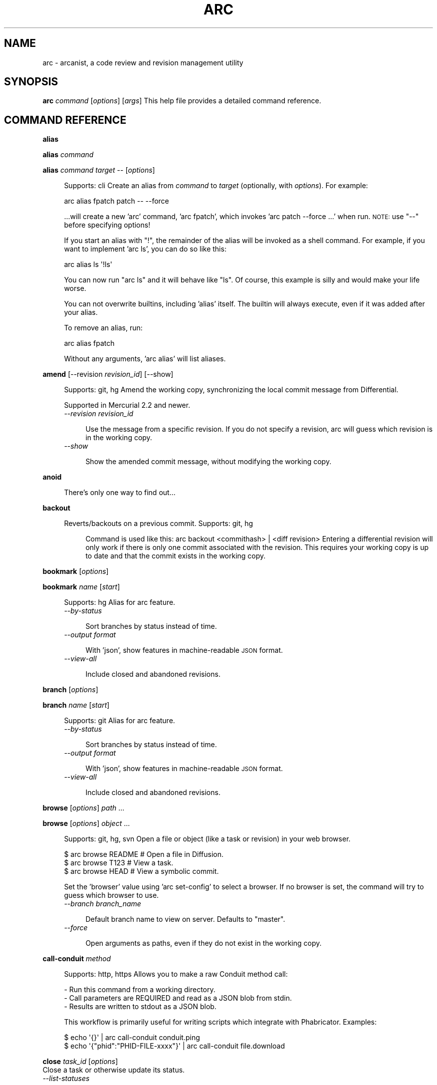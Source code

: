.\" Automatically generated by Pod::Man 2.28 (Pod::Simple 3.29)
.\"
.\" Standard preamble:
.\" ========================================================================
.de Sp \" Vertical space (when we can't use .PP)
.if t .sp .5v
.if n .sp
..
.de Vb \" Begin verbatim text
.ft CW
.nf
.ne \\$1
..
.de Ve \" End verbatim text
.ft R
.fi
..
.\" Set up some character translations and predefined strings.  \*(-- will
.\" give an unbreakable dash, \*(PI will give pi, \*(L" will give a left
.\" double quote, and \*(R" will give a right double quote.  \*(C+ will
.\" give a nicer C++.  Capital omega is used to do unbreakable dashes and
.\" therefore won't be available.  \*(C` and \*(C' expand to `' in nroff,
.\" nothing in troff, for use with C<>.
.tr \(*W-
.ds C+ C\v'-.1v'\h'-1p'\s-2+\h'-1p'+\s0\v'.1v'\h'-1p'
.ie n \{\
.    ds -- \(*W-
.    ds PI pi
.    if (\n(.H=4u)&(1m=24u) .ds -- \(*W\h'-12u'\(*W\h'-12u'-\" diablo 10 pitch
.    if (\n(.H=4u)&(1m=20u) .ds -- \(*W\h'-12u'\(*W\h'-8u'-\"  diablo 12 pitch
.    ds L" ""
.    ds R" ""
.    ds C` ""
.    ds C' ""
'br\}
.el\{\
.    ds -- \|\(em\|
.    ds PI \(*p
.    ds L" ``
.    ds R" ''
.    ds C`
.    ds C'
'br\}
.\"
.\" Escape single quotes in literal strings from groff's Unicode transform.
.ie \n(.g .ds Aq \(aq
.el       .ds Aq '
.\"
.\" If the F register is turned on, we'll generate index entries on stderr for
.\" titles (.TH), headers (.SH), subsections (.SS), items (.Ip), and index
.\" entries marked with X<> in POD.  Of course, you'll have to process the
.\" output yourself in some meaningful fashion.
.\"
.\" Avoid warning from groff about undefined register 'F'.
.de IX
..
.nr rF 0
.if \n(.g .if rF .nr rF 1
.if (\n(rF:(\n(.g==0)) \{
.    if \nF \{
.        de IX
.        tm Index:\\$1\t\\n%\t"\\$2"
..
.        if !\nF==2 \{
.            nr % 0
.            nr F 2
.        \}
.    \}
.\}
.rr rF
.\"
.\" Accent mark definitions (@(#)ms.acc 1.5 88/02/08 SMI; from UCB 4.2).
.\" Fear.  Run.  Save yourself.  No user-serviceable parts.
.    \" fudge factors for nroff and troff
.if n \{\
.    ds #H 0
.    ds #V .8m
.    ds #F .3m
.    ds #[ \f1
.    ds #] \fP
.\}
.if t \{\
.    ds #H ((1u-(\\\\n(.fu%2u))*.13m)
.    ds #V .6m
.    ds #F 0
.    ds #[ \&
.    ds #] \&
.\}
.    \" simple accents for nroff and troff
.if n \{\
.    ds ' \&
.    ds ` \&
.    ds ^ \&
.    ds , \&
.    ds ~ ~
.    ds /
.\}
.if t \{\
.    ds ' \\k:\h'-(\\n(.wu*8/10-\*(#H)'\'\h"|\\n:u"
.    ds ` \\k:\h'-(\\n(.wu*8/10-\*(#H)'\`\h'|\\n:u'
.    ds ^ \\k:\h'-(\\n(.wu*10/11-\*(#H)'^\h'|\\n:u'
.    ds , \\k:\h'-(\\n(.wu*8/10)',\h'|\\n:u'
.    ds ~ \\k:\h'-(\\n(.wu-\*(#H-.1m)'~\h'|\\n:u'
.    ds / \\k:\h'-(\\n(.wu*8/10-\*(#H)'\z\(sl\h'|\\n:u'
.\}
.    \" troff and (daisy-wheel) nroff accents
.ds : \\k:\h'-(\\n(.wu*8/10-\*(#H+.1m+\*(#F)'\v'-\*(#V'\z.\h'.2m+\*(#F'.\h'|\\n:u'\v'\*(#V'
.ds 8 \h'\*(#H'\(*b\h'-\*(#H'
.ds o \\k:\h'-(\\n(.wu+\w'\(de'u-\*(#H)/2u'\v'-.3n'\*(#[\z\(de\v'.3n'\h'|\\n:u'\*(#]
.ds d- \h'\*(#H'\(pd\h'-\w'~'u'\v'-.25m'\f2\(hy\fP\v'.25m'\h'-\*(#H'
.ds D- D\\k:\h'-\w'D'u'\v'-.11m'\z\(hy\v'.11m'\h'|\\n:u'
.ds th \*(#[\v'.3m'\s+1I\s-1\v'-.3m'\h'-(\w'I'u*2/3)'\s-1o\s+1\*(#]
.ds Th \*(#[\s+2I\s-2\h'-\w'I'u*3/5'\v'-.3m'o\v'.3m'\*(#]
.ds ae a\h'-(\w'a'u*4/10)'e
.ds Ae A\h'-(\w'A'u*4/10)'E
.    \" corrections for vroff
.if v .ds ~ \\k:\h'-(\\n(.wu*9/10-\*(#H)'\s-2\u~\d\s+2\h'|\\n:u'
.if v .ds ^ \\k:\h'-(\\n(.wu*10/11-\*(#H)'\v'-.4m'^\v'.4m'\h'|\\n:u'
.    \" for low resolution devices (crt and lpr)
.if \n(.H>23 .if \n(.V>19 \
\{\
.    ds : e
.    ds 8 ss
.    ds o a
.    ds d- d\h'-1'\(ga
.    ds D- D\h'-1'\(hy
.    ds th \o'bp'
.    ds Th \o'LP'
.    ds ae ae
.    ds Ae AE
.\}
.rm #[ #] #H #V #F C
.\" ========================================================================
.\"
.IX Title "ARC 1"
.TH ARC 1 "2016-10-24" "" "User Commands"
.\" For nroff, turn off justification.  Always turn off hyphenation; it makes
.\" way too many mistakes in technical documents.
.if n .ad l
.nh
.SH "NAME"
arc \- arcanist, a code review and revision management utility
.SH "SYNOPSIS"
.IX Header "SYNOPSIS"
\&\fBarc\fR \fIcommand\fR [\fIoptions\fR] [\fIargs\fR]
This help file provides a detailed command reference.
.SH "COMMAND REFERENCE"
.IX Header "COMMAND REFERENCE"
\&\fBalias\fR
.PP
\&\fBalias\fR \fIcommand\fR
.PP
\&\fBalias\fR \fIcommand\fR \fItarget\fR \*(-- [\fIoptions\fR]
.Sp
.RS 4
Supports: cli
Create an alias from \fIcommand\fR to \fItarget\fR (optionally, with
\&\fIoptions\fR). For example:
.Sp
.Vb 1
\&  arc alias fpatch patch \-\- \-\-force
.Ve
.Sp
\&...will create a new 'arc' command, 'arc fpatch', which invokes
\&'arc patch \-\-force ...' when run. \s-1NOTE:\s0 use \*(L"\-\-\*(R" before specifying
options!
.Sp
If you start an alias with \*(L"!\*(R", the remainder of the alias will be
invoked as a shell command. For example, if you want to implement
\&'arc ls', you can do so like this:
.Sp
.Vb 1
\&  arc alias ls \*(Aq!ls\*(Aq
.Ve
.Sp
You can now run \*(L"arc ls\*(R" and it will behave like \*(L"ls\*(R". Of course, this
example is silly and would make your life worse.
.Sp
You can not overwrite builtins, including 'alias' itself. The builtin
will always execute, even if it was added after your alias.
.Sp
To remove an alias, run:
.Sp
.Vb 1
\&  arc alias fpatch
.Ve
.Sp
Without any arguments, 'arc alias' will list aliases.
.RE
.PP
\&\fBamend\fR [\-\-revision \fIrevision_id\fR] [\-\-show]
.Sp
.RS 4
Supports: git, hg
Amend the working copy, synchronizing the local commit message from
Differential.
.Sp
Supported in Mercurial 2.2 and newer.
.IP "\fI\-\-revision\fR \fIrevision_id\fR" 4
.IX Item "--revision revision_id"
.RE
.RS 4
.Sp
.RS 4
Use the message from a specific revision. If you do not specify
a revision, arc will guess which revision is in the working
copy.
.RE
.RE
.RS 4
.IP "\fI\-\-show\fR" 4
.IX Item "--show"
.RE
.RS 4
.Sp
.RS 4
Show the amended commit message, without modifying the working
copy.
.RE
.RE
.RS 4
.RE
.PP
\&\fBanoid\fR
.Sp
.RS 4
There's only one way to find out...
.RE
.PP
\&\fBbackout\fR
.Sp
.RS 4
Reverts/backouts on a previous commit. Supports: git, hg
.Sp
.RS 4
Command is used like this: arc backout <commithash> | <diff revision>
Entering a differential revision will only work if there is only one commit
associated with the revision. This requires your working copy is up to date
and that the commit exists in the working copy.
.RE
.RE
.RS 4
.RE
.PP
\&\fBbookmark\fR [\fIoptions\fR]
.PP
\&\fBbookmark\fR \fIname\fR [\fIstart\fR]
.Sp
.RS 4
Supports: hg
Alias for arc feature.
.IP "\fI\-\-by\-status\fR" 4
.IX Item "--by-status"
.RE
.RS 4
.Sp
.RS 4
Sort branches by status instead of time.
.RE
.RE
.RS 4
.IP "\fI\-\-output\fR \fIformat\fR" 4
.IX Item "--output format"
.RE
.RS 4
.Sp
.RS 4
With 'json', show features in machine-readable \s-1JSON\s0 format.
.RE
.RE
.RS 4
.IP "\fI\-\-view\-all\fR" 4
.IX Item "--view-all"
.RE
.RS 4
.Sp
.RS 4
Include closed and abandoned revisions.
.RE
.RE
.RS 4
.RE
.PP
\&\fBbranch\fR [\fIoptions\fR]
.PP
\&\fBbranch\fR \fIname\fR [\fIstart\fR]
.Sp
.RS 4
Supports: git
Alias for arc feature.
.IP "\fI\-\-by\-status\fR" 4
.IX Item "--by-status"
.RE
.RS 4
.Sp
.RS 4
Sort branches by status instead of time.
.RE
.RE
.RS 4
.IP "\fI\-\-output\fR \fIformat\fR" 4
.IX Item "--output format"
.RE
.RS 4
.Sp
.RS 4
With 'json', show features in machine-readable \s-1JSON\s0 format.
.RE
.RE
.RS 4
.IP "\fI\-\-view\-all\fR" 4
.IX Item "--view-all"
.RE
.RS 4
.Sp
.RS 4
Include closed and abandoned revisions.
.RE
.RE
.RS 4
.RE
.PP
\&\fBbrowse\fR [\fIoptions\fR] \fIpath\fR ...
.PP
\&\fBbrowse\fR [\fIoptions\fR] \fIobject\fR ...
.Sp
.RS 4
Supports: git, hg, svn
Open a file or object (like a task or revision) in your web browser.
.Sp
.Vb 3
\&  $ arc browse README   # Open a file in Diffusion.
\&  $ arc browse T123     # View a task.
\&  $ arc browse HEAD     # View a symbolic commit.
.Ve
.Sp
Set the 'browser' value using 'arc set\-config' to select a browser. If
no browser is set, the command will try to guess which browser to use.
.IP "\fI\-\-branch\fR \fIbranch_name\fR" 4
.IX Item "--branch branch_name"
.RE
.RS 4
.Sp
.RS 4
Default branch name to view on server. Defaults to \*(L"master\*(R".
.RE
.RE
.RS 4
.IP "\fI\-\-force\fR" 4
.IX Item "--force"
.RE
.RS 4
.Sp
.RS 4
Open arguments as paths, even if they do not exist in the
working copy.
.RE
.RE
.RS 4
.RE
.PP
\&\fBcall-conduit\fR \fImethod\fR
.Sp
.RS 4
Supports: http, https
Allows you to make a raw Conduit method call:
.Sp
.Vb 3
\&  \- Run this command from a working directory.
\&  \- Call parameters are REQUIRED and read as a JSON blob from stdin.
\&  \- Results are written to stdout as a JSON blob.
.Ve
.Sp
This workflow is primarily useful for writing scripts which integrate
with Phabricator. Examples:
.Sp
.Vb 2
\&  $ echo \*(Aq{}\*(Aq | arc call\-conduit conduit.ping
\&  $ echo \*(Aq{"phid":"PHID\-FILE\-xxxx"}\*(Aq | arc call\-conduit file.download
.Ve
.RE
.PP
\&\fBclose\fR \fItask_id\fR [\fIoptions\fR]
  Close a task or otherwise update its status.
.IP "\fI\-\-list\-statuses\fR" 4
.IX Item "--list-statuses"
.Sp
.RS 4
Show available status options and exit.
.RE
.IP "\fI\-\-message\fR \fIcomment\fR, \fI\-m\fR \fIcomment\fR" 4
.IX Item "--message comment, -m comment"
.Sp
.RS 4
Provide a comment with your status change.
.RE
.IP "\fI\-\-status\fR \fIstatus\fR, \fI\-s\fR \fIstatus\fR" 4
.IX Item "--status status, -s status"
.Sp
.RS 4
Specify a new status. Valid status options can be seen with the
`list\-statuses` argument.
.RE
.PP
\&\fBclose-revision\fR [\fIoptions\fR] \fIrevision\fR
.Sp
.RS 4
Supports: git, hg, svn
Close a revision which has been committed (svn) or pushed (git, hg).
You should not normally need to do this: arc commit (svn), arc amend
(git, hg), arc land (git, hg), or repository tracking on the master
remote repository should do it for you. However, if these mechanisms
have failed for some reason you can use this command to manually
change a revision status from \*(L"Accepted\*(R" to \*(L"Closed\*(R".
.IP "\fI\-\-finalize\fR" 4
.IX Item "--finalize"
.RE
.RS 4
.Sp
.RS 4
Close only if the repository is untracked and the revision is
accepted. Continue even if the close can't happen. This is a
soft version of '' used by other workflows.
.RE
.RE
.RS 4
.IP "\fI\-\-quiet\fR" 4
.IX Item "--quiet"
.RE
.RS 4
.Sp
.RS 4
Do not print a success message.
.RE
.RE
.RS 4
.RE
.PP
\&\fBcommit\fR [\-\-revision \fIrevision_id\fR] [\-\-show]
.Sp
.RS 4
Supports: svn
Commit a revision which has been accepted by a reviewer.
.IP "\fI\-\-revision\fR \fIrevision_id\fR" 4
.IX Item "--revision revision_id"
.RE
.RS 4
.Sp
.RS 4
Commit a specific revision. If you do not specify a revision,
arc will look for committable revisions.
.RE
.RE
.RS 4
.IP "\fI\-\-show\fR" 4
.IX Item "--show"
.RE
.RS 4
.Sp
.RS 4
Show the command which would be issued, but do not actually
commit anything.
.RE
.RE
.RS 4
.RE
.PP
\&\fBcover\fR [\-\-rev \fIrevision\fR] [\fIpath\fR ...]
.Sp
.RS 4
Supports: svn, git, hg
Cover your... professional reputation. Show blame for the lines you
changed in your working copy (svn) or since some commit (hg, git).
This will take a minute because blame takes a minute, especially under
\&\s-1SVN.\s0
.IP "\fI\-\-rev\fR \fIrevision\fR" 4
.IX Item "--rev revision"
.RE
.RS 4
.Sp
.RS 4
Supports: git, hg
Cover changes since a specific revision.
.RE
.RE
.RS 4
.RE
.PP
\&\fBdiff\fR [\fIpaths\fR] (svn)
.PP
\&\fBdiff\fR [\fIcommit\fR] (git, hg)
.Sp
.RS 4
Supports: git, svn, hg
Generate a Differential diff or revision from local changes.
.Sp
Under git and mercurial, you can specify a commit (like \fIHEAD^^^\fR
or \fImaster\fR) and Differential will generate a diff against the
merge base of that commit and your current working directory parent.
.Sp
Under svn, you can choose to include only some of the modified files
in the working copy in the diff by specifying their paths. If you
omit paths, all changes are included in the diff.
.IP "\fI\-\-add\-all\fR, \fI\-a\fR" 4
.IX Item "--add-all, -a"
.RE
.RS 4
.Sp
.RS 4
Automatically add all unstaged and uncommitted files to the
commit.
.RE
.RE
.RS 4
.IP "\fI\-\-advice\fR" 4
.IX Item "--advice"
.RE
.RS 4
.Sp
.RS 4
Require excuse for lint advice in addition to lint warnings and
errors.
.RE
.RE
.RS 4
.IP "\fI\-\-allow\-untracked\fR" 4
.IX Item "--allow-untracked"
.RE
.RS 4
.Sp
.RS 4
Skip checks for untracked files in the working copy.
.RE
.RE
.RS 4
.IP "\fI\-\-amend\-all\fR" 4
.IX Item "--amend-all"
.RE
.RS 4
.Sp
.RS 4
When linting git repositories, amend \s-1HEAD\s0 with all patches
suggested by lint without prompting.
.RE
.RE
.RS 4
.IP "\fI\-\-amend\-autofixes\fR" 4
.IX Item "--amend-autofixes"
.RE
.RS 4
.Sp
.RS 4
When linting git repositories, amend \s-1HEAD\s0 with autofix patches
suggested by lint without prompting.
.RE
.RE
.RS 4
.IP "\fI\-\-apply\-patches\fR" 4
.IX Item "--apply-patches"
.RE
.RS 4
.Sp
.RS 4
Apply patches suggested by lint to the working copy without
prompting.
.RE
.RE
.RS 4
.IP "\fI\-\-base\fR \fIrules\fR" 4
.IX Item "--base rules"
.RE
.RS 4
.Sp
.RS 4
Supports: git, hg
Additional rules for determining base revision.
.RE
.RE
.RS 4
.IP "\fI\-\-browse\fR" 4
.IX Item "--browse"
.RE
.RS 4
.Sp
.RS 4
After creating a diff or revision, open it in a web browser.
.RE
.RE
.RS 4
.IP "\fI\-\-cache\fR \fIbool\fR" 4
.IX Item "--cache bool"
.RE
.RS 4
.Sp
.Vb 1
\&    0 to disable lint cache, 1 to enable (default).
.Ve
.IP "\fI\-\-cc\fR \fIusernames\fR" 4
.IX Item "--cc usernames"
.RE
.RS 4
.Sp
.RS 4
When creating a revision, add CCs.
.RE
.RE
.RS 4
.IP "\fI\-\-coverage\fR" 4
.IX Item "--coverage"
.RE
.RS 4
.Sp
.RS 4
Always enable coverage information.
.RE
.RE
.RS 4
.IP "\fI\-\-create\fR" 4
.IX Item "--create"
.RE
.RS 4
.Sp
.RS 4
Always create a new revision.
.RE
.RE
.RS 4
.IP "\fI\-\-edit\fR" 4
.IX Item "--edit"
.RE
.RS 4
.Sp
.RS 4
Supports: git, hg
When updating a revision under git, edit revision information
before updating.
.RE
.RE
.RS 4
.IP "\fI\-\-encoding\fR \fIencoding\fR" 4
.IX Item "--encoding encoding"
.RE
.RS 4
.Sp
.RS 4
Attempt to convert non \s-1UTF\-8\s0 hunks into specified encoding.
.RE
.RE
.RS 4
.IP "\fI\-\-excuse\fR \fIexcuse\fR" 4
.IX Item "--excuse excuse"
.RE
.RS 4
.Sp
.RS 4
Provide a prepared in advance excuse for any lints/tests shall
they fail.
.RE
.RE
.RS 4
.IP "\fI\-\-head\fR \fIcommit\fR" 4
.IX Item "--head commit"
.RE
.RS 4
.Sp
.RS 4
Supports: git
Specify the end of the commit range. This disables many
Arcanist/Phabricator features which depend on having access to
the working copy.
.RE
.RE
.RS 4
.IP "\fI\-\-ignore\-unsound\-tests\fR" 4
.IX Item "--ignore-unsound-tests"
.RE
.RS 4
.Sp
.RS 4
Ignore unsound test failures without prompting.
.RE
.RE
.RS 4
.IP "\fI\-\-json\fR" 4
.IX Item "--json"
.RE
.RS 4
.Sp
.RS 4
Emit machine-readable \s-1JSON. EXPERIMENTAL\s0! Probably does not
work!
.RE
.RE
.RS 4
.IP "\fI\-\-less\-context\fR" 4
.IX Item "--less-context"
.RE
.RS 4
.Sp
.RS 4
Normally, files are diffed with full context: the entire file
is sent to Differential so reviewers can 'show more' and see
it. If you are making changes to very large files with tens of
thousands of lines, this may not work well. With this flag, a
diff will be created that has only a few lines of context.
.RE
.RE
.RS 4
.IP "\fI\-\-lintall\fR" 4
.IX Item "--lintall"
.RE
.RS 4
.Sp
.RS 4
Raise all lint warnings, not just those on lines you changed.
.RE
.RE
.RS 4
.IP "\fI\-\-message\fR \fImessage\fR, \fI\-m\fR \fImessage\fR" 4
.IX Item "--message message, -m message"
.RE
.RS 4
.Sp
.RS 4
When updating a revision, use the specified message instead of
prompting.
.RE
.RE
.RS 4
.IP "\fI\-\-message\-file\fR \fIfile\fR, \fI\-F\fR \fIfile\fR" 4
.IX Item "--message-file file, -F file"
.RE
.RS 4
.Sp
.RS 4
When creating a revision, read revision information from this
file.
.RE
.RE
.RS 4
.IP "\fI\-\-never\-apply\-patches\fR" 4
.IX Item "--never-apply-patches"
.RE
.RS 4
.Sp
.RS 4
Never apply patches suggested by lint.
.RE
.RE
.RS 4
.IP "\fI\-\-no\-amend\fR" 4
.IX Item "--no-amend"
.RE
.RS 4
.Sp
.RS 4
Never amend commits in the working copy with lint patches.
.RE
.RE
.RS 4
.IP "\fI\-\-no\-coverage\fR" 4
.IX Item "--no-coverage"
.RE
.RS 4
.Sp
.RS 4
Always disable coverage information.
.RE
.RE
.RS 4
.IP "\fI\-\-no\-diff\fR" 4
.IX Item "--no-diff"
.RE
.RS 4
.Sp
.RS 4
Only run lint and unit tests. Intended for internal use.
.RE
.RE
.RS 4
.IP "\fI\-\-nolint\fR" 4
.IX Item "--nolint"
.RE
.RS 4
.Sp
.RS 4
Do not run lint.
.RE
.RE
.RS 4
.IP "\fI\-\-nounit\fR" 4
.IX Item "--nounit"
.RE
.RS 4
.Sp
.RS 4
Do not run unit tests.
.RE
.RE
.RS 4
.IP "\fI\-\-only\fR" 4
.IX Item "--only"
.RE
.RS 4
.Sp
.RS 4
Only generate a diff, without running lint, unit tests, or
other auxiliary steps. See also \-\-preview.
.RE
.RE
.RS 4
.IP "\fI\-\-only\-new\fR \fIbool\fR" 4
.IX Item "--only-new bool"
.RE
.RS 4
.Sp
.RS 4
Display only lint messages not present in the original code.
.RE
.RE
.RS 4
.IP "\fI\-\-plan\-changes\fR" 4
.IX Item "--plan-changes"
.RE
.RS 4
.Sp
.RS 4
Create or update a revision without requesting a code review.
.RE
.RE
.RS 4
.IP "\fI\-\-preview\fR" 4
.IX Item "--preview"
.RE
.RS 4
.Sp
.RS 4
Instead of creating or updating a revision, only create a diff,
which you may later attach to a revision. This still runs lint
unit tests. See also \-\-only.
.RE
.RE
.RS 4
.IP "\fI\-\-raw\fR" 4
.IX Item "--raw"
.RE
.RS 4
.Sp
.RS 4
Read diff from stdin, not from the working copy. This disables
many Arcanist/Phabricator features which depend on having
access to the working copy.
.RE
.RE
.RS 4
.IP "\fI\-\-raw\-command\fR \fIcommand\fR" 4
.IX Item "--raw-command command"
.RE
.RS 4
.Sp
.RS 4
Generate diff by executing a specified command, not from the
working copy. This disables many Arcanist/Phabricator features
which depend on having access to the working copy.
.RE
.RE
.RS 4
.IP "\fI\-\-reviewers\fR \fIusernames\fR" 4
.IX Item "--reviewers usernames"
.RE
.RS 4
.Sp
.RS 4
When creating a revision, add reviewers.
.RE
.RE
.RS 4
.IP "\fI\-\-skip\-binaries\fR" 4
.IX Item "--skip-binaries"
.RE
.RS 4
.Sp
.RS 4
Do not upload binaries (like images).
.RE
.RE
.RS 4
.IP "\fI\-\-skip\-staging\fR" 4
.IX Item "--skip-staging"
.RE
.RS 4
.Sp
.RS 4
Do not copy changes to the staging area.
.RE
.RE
.RS 4
.IP "\fI\-\-uncommitted\fR" 4
.IX Item "--uncommitted"
.RE
.RS 4
.Sp
.RS 4
Supports: hg
Suppress warning about uncommitted changes.
.RE
.RE
.RS 4
.IP "\fI\-\-update\fR \fIrevision_id\fR" 4
.IX Item "--update revision_id"
.RE
.RS 4
.Sp
.RS 4
Always update a specific revision.
.RE
.RE
.RS 4
.IP "\fI\-\-use\-commit\-message\fR \fIcommit\fR, \fI\-C\fR \fIcommit\fR" 4
.IX Item "--use-commit-message commit, -C commit"
.RE
.RS 4
.Sp
.RS 4
Supports: git
Read revision information from a specific commit.
.RE
.RE
.RS 4
.IP "\fI\-\-verbatim\fR" 4
.IX Item "--verbatim"
.RE
.RS 4
.Sp
.RS 4
Supports: hg, git
When creating a revision, try to use the working copy commit
message verbatim, without prompting to edit it. When updating a
revision, update some fields from the local commit message.
.RE
.RE
.RS 4
.RE
.PP
\&\fBdownload\fR \fIfile\fR [\-\-as \fIname\fR] [\-\-show]
.Sp
.RS 4
Supports: filesystems
Download a file to local disk, e.g.:
.Sp
.Vb 1
\&  $ arc download F33              # Download file \*(AqF33\*(Aq
.Ve
.IP "\fI\-\-as\fR \fIname\fR" 4
.IX Item "--as name"
.RE
.RS 4
.Sp
.RS 4
Save the file with a specific name rather than the default.
.RE
.RE
.RS 4
.IP "\fI\-\-show\fR" 4
.IX Item "--show"
.RE
.RS 4
.Sp
.RS 4
Write file to stdout instead of to disk.
.RE
.RE
.RS 4
.RE
.PP
\&\fBexport\fR [\fIpaths\fR] \fIformat\fR (svn)
.PP
\&\fBexport\fR [\fIcommit_range\fR] \fIformat\fR (git, hg)
.PP
\&\fBexport\fR \fI\-\-revision\fR \fIrevision_id\fR \fIformat\fR
.PP
\&\fBexport\fR \fI\-\-diff\fR \fIdiff_id\fR \fIformat\fR
.Sp
.RS 4
Supports: svn, git, hg
Export the local changeset (or a Differential changeset) to a file,
in some \fIformat\fR: git diff (\fI\-\-git\fR), unified diff
(\fI\-\-unified\fR), or arc bundle (\fI\-\-arcbundle\fR \fIpath\fR) format.
.IP "\fI\-\-arcbundle\fR \fIfile\fR" 4
.IX Item "--arcbundle file"
.RE
.RS 4
.Sp
.RS 4
Export change as an arc bundle. This format can represent all
changes. These bundles can be applied with 'arc patch'.
.RE
.RE
.RS 4
.IP "\fI\-\-diff\fR \fIdiff_id\fR" 4
.IX Item "--diff diff_id"
.RE
.RS 4
.Sp
.RS 4
Instead of exporting changes from the working copy, export them
from a Differential diff.
.RE
.RE
.RS 4
.IP "\fI\-\-encoding\fR \fIencoding\fR" 4
.IX Item "--encoding encoding"
.RE
.RS 4
.Sp
.RS 4
Attempt to convert non \s-1UTF\-8\s0 patch into specified encoding.
.RE
.RE
.RS 4
.IP "\fI\-\-git\fR" 4
.IX Item "--git"
.RE
.RS 4
.Sp
.RS 4
Export change as a git patch. This format is more complete than
unified, but less complete than arc bundles. These patches can
be applied with 'git apply' or 'arc patch'.
.RE
.RE
.RS 4
.IP "\fI\-\-revision\fR \fIrevision_id\fR" 4
.IX Item "--revision revision_id"
.RE
.RS 4
.Sp
.RS 4
Instead of exporting changes from the working copy, export them
from a Differential revision.
.RE
.RE
.RS 4
.IP "\fI\-\-unified\fR" 4
.IX Item "--unified"
.RE
.RS 4
.Sp
.RS 4
Export change as a unified patch. This format is less complete
than git patches or arc bundles. These patches can be applied
with 'patch' or 'arc patch'.
.RE
.RE
.RS 4
.RE
.PP
\&\fBfeature\fR [\fIoptions\fR]
.PP
\&\fBfeature\fR \fIname\fR [\fIstart\fR]
.Sp
.RS 4
Supports: git, hg
A wrapper on 'git branch' or 'hg bookmark'.
.Sp
Without \fIname\fR, it lists the available branches and their revision
status.
.Sp
With \fIname\fR, it creates or checks out a branch. If the branch
\&\fIname\fR doesn't exist and is in format D123 then the branch of
revision D123 is checked out. Use \fIstart\fR to specify where the new
branch will start. Use 'arc.feature.start.default' to set the default
feature start location.
.IP "\fI\-\-by\-status\fR" 4
.IX Item "--by-status"
.RE
.RS 4
.Sp
.RS 4
Sort branches by status instead of time.
.RE
.RE
.RS 4
.IP "\fI\-\-output\fR \fIformat\fR" 4
.IX Item "--output format"
.RE
.RS 4
.Sp
.RS 4
With 'json', show features in machine-readable \s-1JSON\s0 format.
.RE
.RE
.RS 4
.IP "\fI\-\-view\-all\fR" 4
.IX Item "--view-all"
.RE
.RS 4
.Sp
.RS 4
Include closed and abandoned revisions.
.RE
.RE
.RS 4
.RE
.PP
\&\fBflag\fR [\fIobject\fR ...]
.PP
\&\fBflag\fR \fIobject\fR \-\-clear
.PP
\&\fBflag\fR \fIobject\fR [\-\-edit] [\-\-color \fIcolor\fR] [\-\-note \fInote\fR]
.Sp
.RS 4
In the first form, list objects you've flagged. You can provide the
names of one or more objects (Maniphest tasks T[7m#, Differential
revisions D[m#, Diffusion references rXXX???, or PHIDs \s-1PHID\-XXX\-\s0???)
to print only flags for those objects.
.Sp
In the second form, clear an existing flag on one object.
.Sp
In the third form, create or update a flag on one object. Color
defaults to blue and note to empty, but if you omit both you must
pass \-\-edit.
.IP "\fI\-\-clear\fR" 4
.IX Item "--clear"
.RE
.RS 4
.Sp
.RS 4
Delete the flag on an object.
.RE
.RE
.RS 4
.IP "\fI\-\-color\fR \fIcolor\fR" 4
.IX Item "--color color"
.RE
.RS 4
.Sp
.RS 4
Set the color of a flag.
.RE
.RE
.RS 4
.IP "\fI\-\-edit\fR" 4
.IX Item "--edit"
.RE
.RS 4
.Sp
.RS 4
Edit the flag on an object.
.RE
.RE
.RS 4
.IP "\fI\-\-note\fR \fInote\fR" 4
.IX Item "--note note"
.RE
.RS 4
.Sp
.RS 4
Set the note on a flag.
.RE
.RE
.RS 4
.RE
.PP
\&\fBget-config\fR [\fIoptions\fR] \*(-- [\fIname\fR ...]
.Sp
.RS 4
Supports: cli
Reads an arc configuration option. With no argument, reads all
options.
.Sp
With \fI\-\-verbose\fR, shows detailed information about one or more
options.
.IP "\fI\-\-verbose\fR" 4
.IX Item "--verbose"
.RE
.RS 4
.Sp
.RS 4
Show detailed information about options.
.RE
.RE
.RS 4
.RE
.PP
\&\fBhelp\fR [\fIcommand\fR]
.PP
\&\fBhelp\fR \-\-full
.Sp
.RS 4
Supports: english
Shows this help. With \fIcommand\fR, shows help about a specific
command.
.IP "\fI\-\-full\fR" 4
.IX Item "--full"
.RE
.RS 4
.Sp
.RS 4
Print detailed information about each command.
.RE
.RE
.RS 4
.RE
.PP
\&\fBinstall-certificate\fR [uri]
.Sp
.RS 4
Supports: http, https
Installs Conduit credentials into your ~/.arcrc for the given install
of Phabricator. You need to do this before you can use 'arc', as it
enables 'arc' to link your command-line activity with your account on
the web. Run this command from within a project directory to install
that project's certificate, or specify an explicit \s-1URI \s0(like
\&\*(L"https://phabricator.example.com/\*(R").
.RE
.PP
\&\fBland\fR [\fIoptions\fR] [\fIref\fR]
.Sp
.RS 4
Supports: git, hg
.Sp
Publish an accepted revision after review. This command is the last
step in the standard Differential pre-publish code review workflow.
.Sp
This command merges and pushes changes associated with an accepted
revision that are currently sitting in \fIref\fR, which is usually the
name of a local branch. Without \fIref\fR, the current working copy
state will be used.
.Sp
Under Git: branches, tags, and arbitrary commits (detached HEADs)
may be landed.
.Sp
Under Mercurial: branches and bookmarks may be landed, but only
onto a target of the same type. See T3855.
.Sp
The workflow selects a target branch to land onto and a remote where
the change will be pushed to.
.Sp
A target branch is selected by examining these sources in order:
.Sp
.Vb 6
\&  \- the B<\-\-onto> flag;
\&  \- the upstream of the current branch, recursively (Git only);
\&  \- the I<arc.land.onto.default> configuration setting;
\&  \- or by falling back to a standard default:
\&    \- "master" in Git;
\&    \- "default" in Mercurial.
.Ve
.Sp
A remote is selected by examining these sources in order:
.Sp
.Vb 5
\&  \- the B<\-\-remote> flag;
\&  \- the upstream of the current branch, recursively (Git only);
\&  \- or by falling back to a standard default:
\&    \- "origin" in Git;
\&    \- the default remote in Mercurial.
.Ve
.Sp
After selecting a target branch and a remote, the commits which will
be landed are printed.
.Sp
With \fB\-\-preview\fR, execution stops here, before the change is
merged.
.Sp
The change is merged with the changes in the target branch,
following these rules:
.Sp
In repositories with mutable history or with \fB\-\-squash\fR, this will
perform a squash merge (the entire branch will be represented as one
commit after the merge).
.Sp
In repositories with immutable history or with \fB\-\-merge\fR, this will
perform a strict merge (a merge commit will always be created, and
local commits will be preserved).
.Sp
The resulting commit will be given an up-to-date commit message
describing the final state of the revision in Differential.
.Sp
In Git, the merge occurs in a detached \s-1HEAD.\s0 The local branch
reference (if one exists) is not updated yet.
.Sp
With \fB\-\-hold\fR, execution stops here, before the change is pushed.
.Sp
The change is pushed into the remote.
.Sp
Consulting mystical sources of power, the workflow makes a guess
about what state you wanted to end up in after the process finishes
and the working copy is put into that state.
.Sp
The branch which was landed is deleted, unless the \fB\-\-keep\-branch\fR
flag was passed or the landing branch is the same as the target
branch.
.IP "\fI\-\-delete\-remote\fR" 4
.IX Item "--delete-remote"
.RE
.RS 4
.Sp
.RS 4
Delete the feature branch in the remote after landing it.
.RE
.RE
.RS 4
.IP "\fI\-\-hold\fR" 4
.IX Item "--hold"
.RE
.RS 4
.Sp
.RS 4
Prepare the change to be pushed, but do not actually push it.
.RE
.RE
.RS 4
.IP "\fI\-\-keep\-branch\fR" 4
.IX Item "--keep-branch"
.RE
.RS 4
.Sp
.RS 4
Keep the feature branch after pushing changes to the remote (by
default, it is deleted).
.RE
.RE
.RS 4
.IP "\fI\-\-merge\fR" 4
.IX Item "--merge"
.RE
.RS 4
.Sp
.RS 4
Supports: git
Perform a \-\-no\-ff merge, not a \-\-squash merge. If the project
is marked as having an immutable history, this is the default
behavior.
.RE
.RE
.RS 4
.IP "\fI\-\-onto\fR \fImaster\fR" 4
.IX Item "--onto master"
.RE
.RS 4
.Sp
.RS 4
Land feature branch onto a branch other than the default
('master' in git, 'default' in hg). You can change the default
by setting 'arc.land.onto.default' with `arc set\-config` or for
the entire project in .arcconfig.
.RE
.RE
.RS 4
.IP "\fI\-\-preview\fR" 4
.IX Item "--preview"
.RE
.RS 4
.Sp
.RS 4
Prints the commits that would be landed. Does not actually
modify or land the commits.
.RE
.RE
.RS 4
.IP "\fI\-\-remote\fR \fIorigin\fR" 4
.IX Item "--remote origin"
.RE
.RS 4
.Sp
.RS 4
Push to a remote other than the default ('origin' in git).
.RE
.RE
.RS 4
.IP "\fI\-\-revision\fR \fIid\fR" 4
.IX Item "--revision id"
.RE
.RS 4
.Sp
.RS 4
Use the message from a specific revision, rather than inferring
the revision based on branch content.
.RE
.RE
.RS 4
.IP "\fI\-\-squash\fR" 4
.IX Item "--squash"
.RE
.RS 4
.Sp
.RS 4
Perform a \-\-squash merge, not a \-\-no\-ff merge. If the project
is marked as having a mutable history, this is the default
behavior.
.RE
.RE
.RS 4
.IP "\fI\-\-update\-with\-merge\fR" 4
.IX Item "--update-with-merge"
.RE
.RS 4
.Sp
.RS 4
Supports: git
When updating the feature branch, use merge instead of rebase.
This is the default behavior. Setting arc.land.update.default
to 'merge' can also be used to make this the default.
.RE
.RE
.RS 4
.IP "\fI\-\-update\-with\-rebase\fR" 4
.IX Item "--update-with-rebase"
.RE
.RS 4
.Sp
.RS 4
Supports: git
When updating the feature branch, use rebase instead of merge.
This might make things work better in some cases. Set
arc.land.update.default to 'rebase' to make this the default.
.RE
.RE
.RS 4
.RE
.PP
\&\fBliberate\fR [\fIpath\fR]
.Sp
.RS 4
Supports: libphutil
Create or update a libphutil library, generating required metadata
files like \fIinit\fR.php.
.IP "\fI\-\-all\fR" 4
.IX Item "--all"
.RE
.RS 4
.Sp
.RS 4
Drop the module cache before liberating. This will completely
reanalyze the entire library. Thorough, but slow!
.RE
.RE
.RS 4
.IP "\fI\-\-force\-update\fR" 4
.IX Item "--force-update"
.RE
.RS 4
.Sp
.RS 4
Force the library map to be updated, even in the presence of
lint errors.
.RE
.RE
.RS 4
.IP "\fI\-\-library\-name\fR \fIname\fR" 4
.IX Item "--library-name name"
.RE
.RS 4
.Sp
.RS 4
Use a flag for library name rather than awaiting user input.
.RE
.RE
.RS 4
.RE
.PP
\&\fBlint\fR [\fIoptions\fR] [\fIpaths\fR]
.PP
\&\fBlint\fR [\fIoptions\fR] \-\-rev [\fIrev\fR]
.Sp
.RS 4
Supports: git, svn, hg
Run static analysis on changes to check for mistakes. If no files
are specified, lint will be run on all files which have been modified.
.IP "\fI\-\-amend\-all\fR" 4
.IX Item "--amend-all"
.RE
.RS 4
.Sp
.RS 4
When linting git repositories, amend \s-1HEAD\s0 with all patches
suggested by lint without prompting.
.RE
.RE
.RS 4
.IP "\fI\-\-amend\-autofixes\fR" 4
.IX Item "--amend-autofixes"
.RE
.RS 4
.Sp
.RS 4
When linting git repositories, amend \s-1HEAD\s0 with autofix patches
suggested by lint without prompting.
.RE
.RE
.RS 4
.IP "\fI\-\-apply\-patches\fR" 4
.IX Item "--apply-patches"
.RE
.RS 4
.Sp
.RS 4
Apply patches suggested by lint to the working copy without
prompting.
.RE
.RE
.RS 4
.IP "\fI\-\-cache\fR \fIbool\fR" 4
.IX Item "--cache bool"
.RE
.RS 4
.Sp
.Vb 3
\&    0 to disable cache, 1 to enable. The default value is
\&    determined by \*(Aqarc.lint.cache\*(Aq in configuration, which defaults
\&    to off. See notes in \*(Aqarc.lint.cache\*(Aq.
.Ve
.IP "\fI\-\-engine\fR \fIclassname\fR" 4
.IX Item "--engine classname"
.RE
.RS 4
.Sp
.RS 4
Override configured lint engine for this project.
.RE
.RE
.RS 4
.IP "\fI\-\-everything\fR" 4
.IX Item "--everything"
.RE
.RS 4
.Sp
.RS 4
Lint all files in the project.
.RE
.RE
.RS 4
.IP "\fI\-\-lintall\fR" 4
.IX Item "--lintall"
.RE
.RS 4
.Sp
.RS 4
Show all lint warnings, not just those on changed lines. When
paths are specified, this is the default behavior.
.RE
.RE
.RS 4
.IP "\fI\-\-never\-apply\-patches\fR" 4
.IX Item "--never-apply-patches"
.RE
.RS 4
.Sp
.RS 4
Never apply patches suggested by lint.
.RE
.RE
.RS 4
.IP "\fI\-\-only\-changed\fR" 4
.IX Item "--only-changed"
.RE
.RS 4
.Sp
.RS 4
Show lint warnings just on changed lines. When no paths are
specified, this is the default. This differs from only-new in
cases where line modifications introduce lint on other
unmodified lines.
.RE
.RE
.RS 4
.IP "\fI\-\-only\-new\fR \fIbool\fR" 4
.IX Item "--only-new bool"
.RE
.RS 4
.Sp
.RS 4
Supports: git, hg
Display only messages not present in the original code.
.RE
.RE
.RS 4
.IP "\fI\-\-outfile\fR \fIpath\fR" 4
.IX Item "--outfile path"
.RE
.RS 4
.Sp
.RS 4
Output the linter results to a file. Defaults to stdout.
.RE
.RE
.RS 4
.IP "\fI\-\-output\fR \fIformat\fR" 4
.IX Item "--output format"
.RE
.RS 4
.Sp
.RS 4
With 'summary', show lint warnings in a more compact format.
With 'json', show lint warnings in machine-readable \s-1JSON\s0
format. With 'none', show no lint warnings. With 'compiler',
show lint warnings in suitable for your editor. With 'xml',
show lint warnings in the Checkstyle \s-1XML\s0 format.
.RE
.RE
.RS 4
.IP "\fI\-\-rev\fR \fIrevision\fR" 4
.IX Item "--rev revision"
.RE
.RS 4
.Sp
.RS 4
Supports: git, hg
Lint changes since a specific revision.
.RE
.RE
.RS 4
.IP "\fI\-\-severity\fR \fIstring\fR" 4
.IX Item "--severity string"
.RE
.RS 4
.Sp
.RS 4
Set minimum message severity. One of: 'advice', 'autofix',
\&'warning', 'error', 'disabled'. Defaults to 'advice'.
.RE
.RE
.RS 4
.RE
.PP
\&\fBlinters\fR [\fIoptions\fR] [\fIname\fR]
.Sp
.RS 4
Supports: cli
List the available and configured linters, with information about
what they do and which versions are installed.
.Sp
if \fIname\fR is provided, the linter with that name will be displayed.
.IP "\fI\-\-search\fR \fIsearch\fR" 4
.IX Item "--search search"
.RE
.RS 4
.Sp
.RS 4
Search for linters. Search is case-insensitive, and is
performedagainst name and description of each linter.
.RE
.RE
.RS 4
.IP "\fI\-\-verbose\fR" 4
.IX Item "--verbose"
.RE
.RS 4
.Sp
.RS 4
Show detailed information, including options.
.RE
.RE
.RS 4
.RE
.PP
\&\fBlist\fR
.Sp
.RS 4
Supports: git, svn, hg
List your open Differential revisions.
.RE
.PP
\&\fBpaste\fR [\-\-title \fItitle\fR] [\-\-lang \fIlanguage\fR] [\-\-json]
.PP
\&\fBpaste\fR \fIid\fR [\-\-json]
.Sp
.RS 4
Supports: text
Share and grab text using the Paste application. To create a paste,
use stdin to provide the text:
.Sp
.Vb 1
\&  $ cat list_of_ducks.txt | arc paste
.Ve
.Sp
To retrieve a paste, specify the paste \s-1ID:\s0
.Sp
.Vb 1
\&  $ arc paste P123
.Ve
.IP "\fI\-\-json\fR" 4
.IX Item "--json"
.RE
.RS 4
.Sp
.RS 4
Output in \s-1JSON\s0 format.
.RE
.RE
.RS 4
.IP "\fI\-\-lang\fR \fIlanguage\fR" 4
.IX Item "--lang language"
.RE
.RS 4
.Sp
.RS 4
Language for syntax highlighting.
.RE
.RE
.RS 4
.IP "\fI\-\-title\fR \fItitle\fR" 4
.IX Item "--title title"
.RE
.RS 4
.Sp
.RS 4
Title for the paste.
.RE
.RE
.RS 4
.RE
.PP
\&\fBpatch\fR \fID12345\fR
.PP
\&\fBpatch\fR \fI\-\-revision\fR \fIrevision_id\fR
.PP
\&\fBpatch\fR \fI\-\-diff\fR \fIdiff_id\fR
.PP
\&\fBpatch\fR \fI\-\-patch\fR \fIfile\fR
.PP
\&\fBpatch\fR \fI\-\-arcbundle\fR \fIbundlefile\fR
.Sp
.RS 4
Supports: git, svn, hg
Apply the changes in a Differential revision, patchfile, or arc
bundle to the working copy.
.IP "\fI\-\-arcbundle\fR \fIbundlefile\fR" 4
.IX Item "--arcbundle bundlefile"
.RE
.RS 4
.Sp
.RS 4
Apply changes from an arc bundle generated with 'arc export'.
.RE
.RE
.RS 4
.IP "\fI\-\-diff\fR \fIdiff_id\fR" 4
.IX Item "--diff diff_id"
.RE
.RS 4
.Sp
.RS 4
Apply changes from a Differential diff. Normally you want to
use \-\-revision to get the most recent changes, but you can
specifically apply an out-of-date diff or a diff which was
never attached to a revision by using this flag.
.RE
.RE
.RS 4
.IP "\fI\-\-encoding\fR \fIencoding\fR" 4
.IX Item "--encoding encoding"
.RE
.RS 4
.Sp
.RS 4
Attempt to convert non \s-1UTF\-8\s0 patch into specified encoding.
.RE
.RE
.RS 4
.IP "\fI\-\-force\fR" 4
.IX Item "--force"
.RE
.RS 4
.Sp
.RS 4
Do not run any sanity checks.
.RE
.RE
.RS 4
.IP "\fI\-\-nobranch\fR" 4
.IX Item "--nobranch"
.RE
.RS 4
.Sp
.RS 4
Supports: git, hg
Normally, a new branch (git) or bookmark (hg) is created and
then the patch is applied and committed in the new
branch/bookmark. This flag cherry-picks the resultant commit
onto the original branch and deletes the temporary branch.
.RE
.RE
.RS 4
.IP "\fI\-\-nocommit\fR" 4
.IX Item "--nocommit"
.RE
.RS 4
.Sp
.RS 4
Supports: git, hg
Normally under git/hg, if the patch is successful, the changes
are committed to the working copy. This flag prevents the
commit.
.RE
.RE
.RS 4
.IP "\fI\-\-patch\fR \fIpatchfile\fR" 4
.IX Item "--patch patchfile"
.RE
.RS 4
.Sp
.RS 4
Apply changes from a git patchfile or unified patchfile.
.RE
.RE
.RS 4
.IP "\fI\-\-revision\fR \fIrevision_id\fR" 4
.IX Item "--revision revision_id"
.RE
.RS 4
.Sp
.RS 4
Apply changes from a Differential revision, using the most
recent diff that has been attached to it. You can run 'arc
patch D12345' as a shorthand.
.RE
.RE
.RS 4
.IP "\fI\-\-skip\-dependencies\fR" 4
.IX Item "--skip-dependencies"
.RE
.RS 4
.Sp
.RS 4
Supports: git, hg
Normally, if a patch has dependencies that are not present in
the working copy, arc tries to apply them as well. This flag
prevents such work.
.RE
.RE
.RS 4
.IP "\fI\-\-update\fR" 4
.IX Item "--update"
.RE
.RS 4
.Sp
.RS 4
Supports: git, svn, hg
Update the local working copy before applying the patch.
.RE
.RE
.RS 4
.RE
.PP
\&\fBrevert\fR
Please use arc backout instead
.PP
\&\fBset-config\fR [\fIoptions\fR] \*(-- \fIname\fR \fIvalue\fR
.Sp
.RS 4
Supports: cli
Sets an arc configuration option.
.Sp
Options are either user (apply to all arc commands you invoke
from the current user) or local (apply only to the current working
copy). By default, user configuration is written. Use \fI\-\-local\fR
to write local configuration.
.Sp
User values are written to '~/.arcrc' on Linux and Mac \s-1OS X,\s0 and an
undisclosed location on Windows. Local values are written to an arc
directory under either .git, .hg, or .svn as appropriate.
.IP "\fI\-\-local\fR" 4
.IX Item "--local"
.RE
.RS 4
.Sp
.RS 4
Set a local config value instead of a user one.
.RE
.RE
.RS 4
.RE
.PP
\&\fBshell-complete\fR \fI\-\-current\fR \fIN\fR \*(-- [\fIargv\fR]
.Sp
.RS 4
Supports: bash, etc.
Implements shell completion. To use shell completion, source the
appropriate script from 'resources/shell/' in your .shellrc.
.IP "\fI\-\-current\fR \fIcursor_position\fR" 4
.IX Item "--current cursor_position"
.RE
.RS 4
.Sp
.RS 4
Current term in the argument list being completed.
.RE
.RE
.RS 4
.RE
.PP
\&\fBstart\fR \fIobject\fR
.Sp
.RS 4
Start tracking work in Phrequent.
.RE
.PP
\&\fBstop\fR [\-\-note \fInote\fR] [\fIobjects\fR]
.Sp
.RS 4
Stop tracking work in Phrequent.
.IP "\fI\-\-note\fR \fInote\fR" 4
.IX Item "--note note"
.RE
.RS 4
.Sp
.RS 4
A note to attach to the tracked time.
.RE
.RE
.RS 4
.RE
.PP
\&\fBtasks\fR [\fIoptions\fR]
  View all assigned tasks.
.IP "\fI\-\-limit\fR \fIn\fR" 4
.IX Item "--limit n"
.Sp
.RS 4
Limit the amount of tasks outputted, default is all.
.RE
.IP "\fI\-\-order\fR \fItask_order\fR" 4
.IX Item "--order task_order"
.Sp
.RS 4
Arrange tasks based on priority, created, or modified, default
is priority.
.RE
.IP "\fI\-\-owner\fR \fIusername\fR" 4
.IX Item "--owner username"
.Sp
.RS 4
Only show tasks assigned to the given username, also accepts
\&\f(CW@all\fR to show all, default is you.
.RE
.IP "\fI\-\-status\fR \fItask_status\fR" 4
.IX Item "--status task_status"
.Sp
.RS 4
Show tasks that are open or closed, default is open.
.RE
.IP "\fI\-\-unassigned\fR" 4
.IX Item "--unassigned"
.Sp
.RS 4
Only show tasks that are not assigned (upforgrabs).
.RE
.PP
\&\fBtime\fR
.Sp
.RS 4
Show what you're currently tracking in Phrequent.
.RE
.PP
\&\fBtodo\fR \fIsummary\fR [\fIoptions\fR]
  Quickly create a task for yourself.
.IP "\fI\-\-browse\fR" 4
.IX Item "--browse"
.Sp
.RS 4
After creating the task, open it in a web browser.
.RE
.IP "\fI\-\-cc\fR \fIcc\fR, \fI\-C\fR \fIcc\fR" 4
.IX Item "--cc cc, -C cc"
.Sp
.RS 4
Other users to \s-1CC\s0 on the new task.
.RE
.IP "\fI\-\-project\fR \fIproject\fR" 4
.IX Item "--project project"
.Sp
.RS 4
Projects to assign to the task.
.RE
.PP
\&\fBunit\fR [\fIoptions\fR] [\fIpaths\fR]
.PP
\&\fBunit\fR [\fIoptions\fR] \-\-rev [\fIrev\fR]
.Sp
.RS 4
Supports: git, svn, hg
Run unit tests that cover specified paths. If no paths are specified,
unit tests covering all modified files will be run.
.IP "\fI\-\-coverage\fR" 4
.IX Item "--coverage"
.RE
.RS 4
.Sp
.RS 4
Always enable coverage information.
.RE
.RE
.RS 4
.IP "\fI\-\-detailed\-coverage\fR" 4
.IX Item "--detailed-coverage"
.RE
.RS 4
.Sp
.RS 4
Show a detailed coverage report on the \s-1CLI.\s0 Implies \-\-coverage.
.RE
.RE
.RS 4
.IP "\fI\-\-engine\fR \fIclassname\fR" 4
.IX Item "--engine classname"
.RE
.RS 4
.Sp
.RS 4
Override configured unit engine for this project.
.RE
.RE
.RS 4
.IP "\fI\-\-everything\fR" 4
.IX Item "--everything"
.RE
.RS 4
.Sp
.RS 4
Run every test.
.RE
.RE
.RS 4
.IP "\fI\-\-json\fR" 4
.IX Item "--json"
.RE
.RS 4
.Sp
.RS 4
Report results in \s-1JSON\s0 format.
.RE
.RE
.RS 4
.IP "\fI\-\-no\-coverage\fR" 4
.IX Item "--no-coverage"
.RE
.RS 4
.Sp
.RS 4
Always disable coverage information.
.RE
.RE
.RS 4
.IP "\fI\-\-output\fR \fIformat\fR" 4
.IX Item "--output format"
.RE
.RS 4
.Sp
.RS 4
With 'full', show full pretty report (Default). With 'json',
report results in \s-1JSON\s0 format. With 'ugly', use uglier (but
more efficient) \s-1JSON\s0 formatting. With 'none', don't print
results.
.RE
.RE
.RS 4
.IP "\fI\-\-rev\fR \fIrevision\fR" 4
.IX Item "--rev revision"
.RE
.RS 4
.Sp
.RS 4
Supports: git, hg
Run unit tests covering changes since a specific revision.
.RE
.RE
.RS 4
.IP "\fI\-\-target\fR \fIphid\fR" 4
.IX Item "--target phid"
.RE
.RS 4
.Sp
.Vb 1
\&    (PROTOTYPE) Record a copy of the test results on the specified
.Ve
.Sp
.RS 4
Harbormaster build target.
.RE
.RE
.RS 4
.IP "\fI\-\-ugly\fR" 4
.IX Item "--ugly"
.RE
.RS 4
.Sp
.RS 4
With \-\-json, use uglier (but more efficient) formatting.
.RE
.RE
.RS 4
.RE
.PP
\&\fBupgrade\fR
.Sp
.RS 4
Supports: cli
Upgrade arcanist and libphutil to the latest versions.
.RE
.PP
\&\fBupload\fR \fIfile\fR [\fIfile\fR ...] [\-\-json]
.Sp
.RS 4
Supports: filesystems
Upload a file from local disk.
.IP "\fI\-\-json\fR" 4
.IX Item "--json"
.RE
.RS 4
.Sp
.RS 4
Output upload information in \s-1JSON\s0 format.
.RE
.RE
.RS 4
.IP "\fI\-\-temporary\fR" 4
.IX Item "--temporary"
.RE
.RS 4
.Sp
.RS 4
Mark the file as temporary. Temporary files will be deleted
automatically after 24 hours.
.RE
.RE
.RS 4
.RE
.PP
\&\fBversion\fR [\fIoptions\fR]
.Sp
.RS 4
Supports: cli
Shows the current version of arcanist.
.RE
.PP
\&\fBwhich\fR [options] (svn)
.PP
\&\fBwhich\fR [options] [\fIcommit\fR] (hg, git)
.Sp
.RS 4
Supports: svn, git, hg
Shows which repository the current working copy corresponds to,
which commits 'arc diff' will select, and which revision is in
the working copy (or which revisions, if more than one matches).
.IP "\fI\-\-any\-status\fR" 4
.IX Item "--any-status"
.RE
.RS 4
.Sp
.RS 4
Show committed and abandoned revisions.
.RE
.RE
.RS 4
.IP "\fI\-\-base\fR \fIrules\fR" 4
.IX Item "--base rules"
.RE
.RS 4
.Sp
.RS 4
Supports: git, hg
Additional rules for determining base revision.
.RE
.RE
.RS 4
.IP "\fI\-\-head\fR \fIcommit\fR" 4
.IX Item "--head commit"
.RE
.RS 4
.Sp
.RS 4
Supports: git
Specify the end of the commit range to select.
.RE
.RE
.RS 4
.IP "\fI\-\-show\-base\fR" 4
.IX Item "--show-base"
.RE
.RS 4
.Sp
.RS 4
Supports: git, hg
Print base commit only and exit.
.RE
.RE
.RS 4
.RE
.SH "OPTION REFERENCE"
.IX Header "OPTION REFERENCE"
.IP "\fI\-\-trace\fR" 4
.IX Item "--trace"
.PP
Debugging command. Shows underlying commands as they are executed,
and full stack traces when exceptions are thrown.
.IP "\fI\-\-no\-ansi\fR" 4
.IX Item "--no-ansi"
.PP
Output in plain \s-1ASCII\s0 text only, without color or style.
.IP "\fI\-\-ansi\fR" 4
.IX Item "--ansi"
.PP
Use formatting even in environments which probably don't support it.
Example: arc \-\-ansi unit | less \-r
.IP "\fI\-\-load\-phutil\-library=/path/to/library\fR" 4
.IX Item "--load-phutil-library=/path/to/library"
.PP
Ignore libraries listed in .arcconfig and explicitly load specified
libraries instead. Mostly useful for Arcanist development.
.IP "\fI\-\-conduit\-uri\fR \fIuri\fR" 4
.IX Item "--conduit-uri uri"
.PP
Ignore configured Conduit \s-1URI\s0 and use an explicit one instead. Mostly
useful for Arcanist development.
.IP "\fI\-\-conduit\-token\fR \fItoken\fR" 4
.IX Item "--conduit-token token"
.PP
Ignore configured credentials and use an explicit \s-1API\s0 token instead.
.IP "\fI\-\-conduit\-version\fR \fIversion\fR" 4
.IX Item "--conduit-version version"
.PP
Ignore software version and claim to be running some other version
instead. Mostly useful for Arcanist development. May cause bad things
to happen.
.IP "\fI\-\-conduit\-timeout\fR \fItimeout\fR" 4
.IX Item "--conduit-timeout timeout"
.PP
Override the default Conduit timeout. Specified in seconds.
.IP "\fI\-\-config\fR \fIkey=value\fR" 4
.IX Item "--config key=value"
.PP
Specify a runtime configuration value. This will take precedence
over static values, and only affect the current arcanist invocation.
.IP "\fI\-\-skip\-arcconfig\fR" 4
.IX Item "--skip-arcconfig"
.PP
Skip the working copy configuration file
.IP "\fI\-\-arcrc\-file\fR \fIfilename\fR" 4
.IX Item "--arcrc-file filename"
.PP
Use provided file instead of ~/.arcrc.
